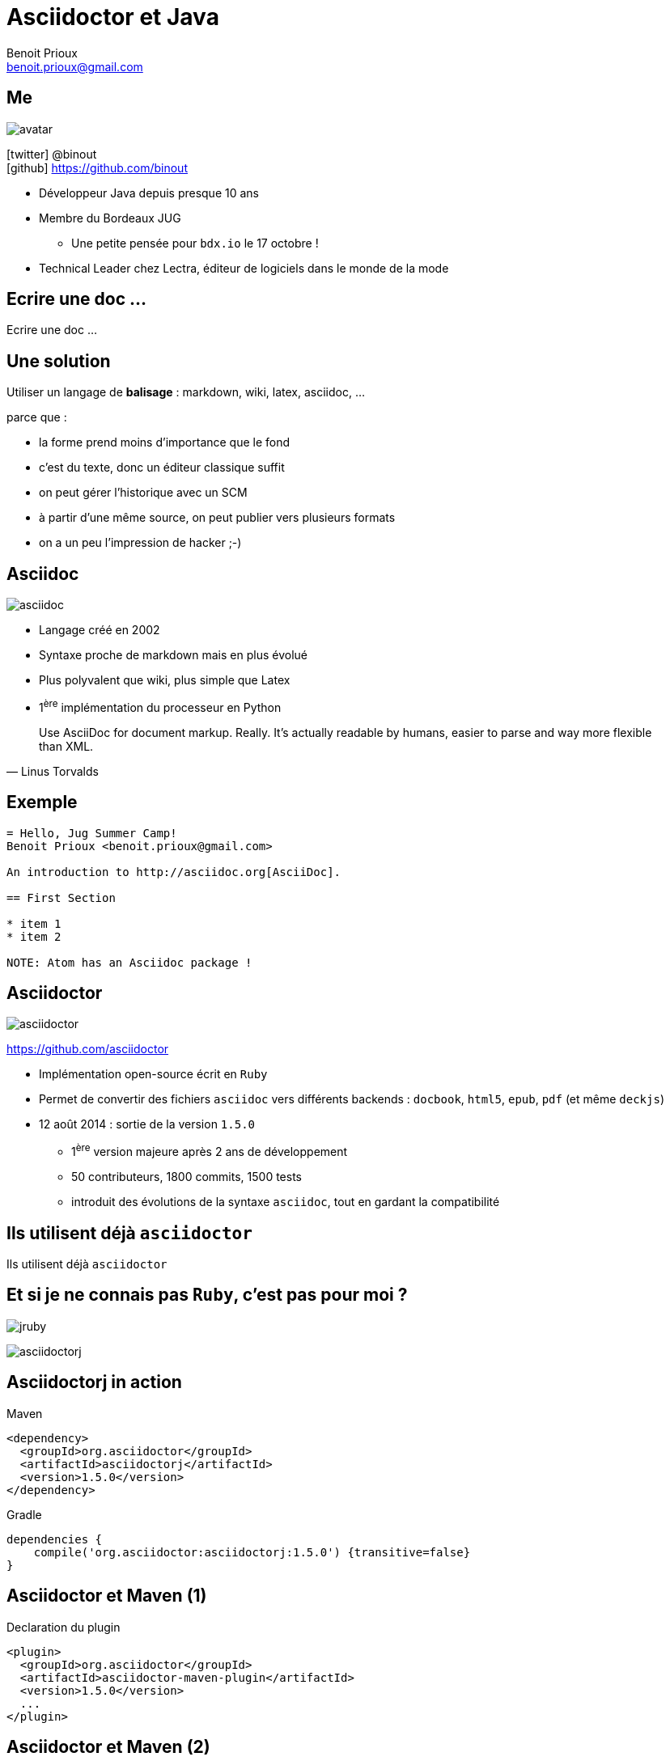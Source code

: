 = Asciidoctor et Java
Benoit Prioux <benoit.prioux@gmail.com>
:icons: font

== Me

image::avatar.png[float="right"]

icon:twitter[] @binout +
icon:github[] https://github.com/binout

* Développeur Java depuis presque 10 ans
* Membre du Bordeaux JUG
** Une petite pensée pour `bdx.io` le 17 octobre !
* Technical Leader chez Lectra, éditeur de logiciels dans le monde de la mode

[canvas-image="images/commit-strip.png"]
== Ecrire une doc ...
[role="canvas-caption"]
Ecrire une doc ...

== Une solution

Utiliser un langage de *balisage* : markdown, wiki, latex, asciidoc, ...
[options="step"]
parce que :
[options="step"]
* la forme prend moins d'importance que le fond
* c'est du texte, donc un éditeur classique suffit
* on peut gérer l'historique avec un SCM
* à partir d'une même source, on peut publier vers plusieurs formats
* on a un peu l'impression de hacker ;-)

== Asciidoc

image::asciidoc.png[float="right"]

* Langage créé en 2002
* Syntaxe proche de markdown mais en plus évolué
* Plus polyvalent que wiki, plus simple que Latex
* 1^ère^ implémentation du processeur en Python

[quote, Linus Torvalds]
Use AsciiDoc for document markup. Really. It's actually readable by humans, easier to parse and way more flexible than XML.

== Exemple

[source]
----
= Hello, Jug Summer Camp!
Benoit Prioux <benoit.prioux@gmail.com>

An introduction to http://asciidoc.org[AsciiDoc].

== First Section

* item 1
* item 2

NOTE: Atom has an Asciidoc package !
----

== Asciidoctor

image:asciidoctor.png[float="right"]

https://github.com/asciidoctor

* Implémentation open-source écrit en `Ruby`
* Permet de convertir des fichiers `asciidoc` vers différents backends : `docbook`, `html5`, `epub`, `pdf` (et même `deckjs`)
* 12 août 2014 : sortie de la version `1.5.0`
** 1^ère^ version majeure après 2 ans de développement
** 50 contributeurs, 1800 commits, 1500 tests
** introduit des évolutions de la syntaxe `asciidoc`, tout en gardant la compatibilité

[canvas-image="images/use-asciidoctor.jpg"]
== Ils utilisent déjà `asciidoctor`
[role="canvas-caption"]
Ils utilisent déjà `asciidoctor`

== Et si je ne connais pas `Ruby`, c'est pas pour moi ?

[options="step"]
image:jruby.png[]

[options="step"]
image:asciidoctorj.png[]

== Asciidoctorj in action

.Maven
[source,xml]
----
<dependency>
  <groupId>org.asciidoctor</groupId>
  <artifactId>asciidoctorj</artifactId>
  <version>1.5.0</version>
</dependency>
----
.Gradle
[source,groovy]
----
dependencies {
    compile('org.asciidoctor:asciidoctorj:1.5.0') {transitive=false}
}
----

== Asciidoctor et Maven (1)

.Declaration du plugin
[source,xml]
----
<plugin>
  <groupId>org.asciidoctor</groupId>
  <artifactId>asciidoctor-maven-plugin</artifactId>
  <version>1.5.0</version>
  ...
</plugin>
----

== Asciidoctor et Maven (2)

.Convertit les fichiers `src/main/asciidoc` en html dans `target/generated-docs`
[source,xml]
----
<plugin>
  ...
  <executions>
    <execution>
      <id>output-html</id>
      <phase>generate-resources</phase>
      <goals>
        <goal>process-asciidoc</goal>
      </goals>
    </execution>
  </executions>
</plugin>
----

== Asciidoctor et Maven (3)

.S'intègre à la génération de site Maven (`src/site/asciidoc`)
[source,xml]
----
<plugin>
    <groupId>org.apache.maven.plugins</groupId>
    <artifactId>maven-site-plugin</artifactId>
    <version>3.2</version>
    <dependencies>
        <dependency>
            <groupId>org.asciidoctor</groupId>
            <artifactId>asciidoctor-maven-plugin</artifactId>
            <version>1.5.0</version>
        </dependency>
    </dependencies>
</plugin>
----

== Asciidoctor et Gradle (1)

.build.gradle
[source,groovy]
[subs="attributes"]
----
buildscript {
    repositories {
        jcenter()
    }

    dependencies {
        classpath 'org.asciidoctor:asciidoctor-gradle-plugin:1.5.0'
    }
}

apply plugin: 'org.asciidoctor.gradle.asciidoctor'
----

== Asciidoctor et Gradle (2)

.Convertit les fichiers `src/asciidoc` en html dans `build/docs`
[source,groovy]
----
asciidoctor {
    outputDir = new File("$buildDir/docs")
    options = [
        doctype: 'book',
        attributes: [
            'source-highlighter': 'coderay',
            toc                 : ''
        ]
    ]
}
----
== Asciidoctor et Ant (unofficial)

.https://github.com/binout/asciidoctor-ant
[source,xml]
----
<target name="doc">
  <taskdef resource="net/jtools/classloadertask/antlib.xml" classpath="lib/ant-classloadertask.jar"/>
  <classloader loader="thread" classpath="lib/asciidoctor-ant.jar"/>

  <taskdef name="asciidoctor" classname="org.asciidoctor.ant.AsciidoctorAntTask"/>
  <asciidoctor sourceDirectory="src/asciidoc" outputDirectory="build/docs"/>
</target>
----

== Asciidoctor et Javadoc (1)

[source]
.Javadoc traditionnelle
----
/**
 * <h1>Asciidoclet</h1>
 * <p>Sample comments that include {@code source code}.</p>
 *
 * <pre>{@code
 *     {@literal @}SuppressWarnings("UnusedDeclaration")
 *     public static void main(String... args) {
 *         System.out.println("Hello World");
 *     }
 * }</pre>
 */
----

== Asciidoctor et Javadoc (2)

[source]
.Javadoc avec Asciidoclet
----
/**
 * = Asciidoclet
 *
 * Sample comments that include `source code`.
 *
 * [source,java]
 * --
 *    @SuppressWarnings("UnusedDeclaration")
 *    public static void main(String... args) {
 *        System.out.println("Hello World");
 *    }
 * --
 *
 */
----

[canvas-image="images/puzzle.jpg"]
== Et bien plus encore ...
[role="canvas-caption"]
Et bien plus encore ... _mais en ruby_

== `asciidoctor-diagram`

[options="step"]
image:asciiart.png[]

[options="step"]
[ditaa]
----
   +-----------+   asciidoctor - diagram   +------------------+
   | Ascii art |-------------------------->|  Diagram in PNG  |
   |  (ditaa)  |                           +------------------+
   +-----------+
----

[options="step"]
* PlantUML
* Ditaa
* GraphViz DOT, ...


== Et en java ? (1)

Depuis `asciidoctorj:1.5.0`, on peut :

* charger des extensions écrites en ruby (gems)

[source,xml]
.gem-maven-plugin et asciidoctor-maven-plugin
----
<plugin>
    ...
    <configuration>
        <gemPath>${project.build.directory}/gems-provided</gemPath>
        <requires>
            <require>tilt</require>
            <require>haml</require>
            <require>asciidoctor-diagram</require>
        </requires>
    </configuration>
    ...
</plugin>
----

== Et en java ? (2)

Depuis `asciidoctorj:1.5.0`, on peut aussi :

* écrire des extensions en Java, Groovy, Scala, ...

http://mrhaki.blogspot.fr/2014/08/awesome-asciidoc-write-extensions-using.html

[source, asciidoc]
----
twitter:binout[]
----
[source, html]
----
<a href="http://www.twitter.com/binout">@binout</a>
----

[canvas-image="images/blank-page.jpg"]
== Merci
[role="canvas-caption"]
A vos claviers, à vos plumes !
